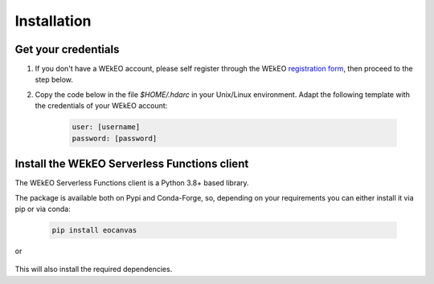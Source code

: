 Installation
============

Get your credentials
--------------------

1. If you don't have a WEkEO account, please self register through the WEkEO `registration form <https://www.wekeo.eu/>`_, then proceed to the step below.

2. Copy the code below in the file `$HOME/.hdarc` in your Unix/Linux environment. Adapt the following template with the credentials of your WEkEO account:

    .. code-block:: ini

        user: [username]
        password: [password]

Install the WEkEO Serverless Functions client
---------------------------------------------
The WEkEO Serverless Functions client is a Python 3.8+ based library.

The package is available both on Pypi and Conda-Forge, so, depending on your requirements you can either install it via pip or via conda:

    .. code-block:: shell

        pip install eocanvas

or

    .. conda-block:: shell

        conda install conda-forge::eocanvas

This will also install the required dependencies.